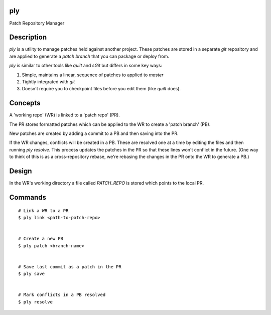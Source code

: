 ply
===

Patch Repository Manager


Description
===========

`ply` is a utility to manage patches held against another project. These
patches are stored in a separate `git` repository and are applied to generate
a `patch branch` that you can package or deploy from.

`ply` is similar to other tools like `quilt` and `sGit` but differs in some
key ways:

1. Simple, maintains a linear, sequence of patches to applied to `master`
2. Tightly integrated with `git`
3. Doesn't require you to checkpoint files before you edit them (like `quilt`
   does).


Concepts
========

A 'working repo' (WR) is linked to a 'patch repo' (PR).

The PR stores formatted patches which can be applied to the WR to create a
'patch branch' (PB).

New patches are created by adding a commit to a PB and then saving into the
PR.

If the WR changes, conflicts will be created in a PB. These are resolved one
at a time by editing the files and then running `ply resolve`. This process
updates the patches in the PR so that these lines won't conflict in the
future. (One way to think of this is as a cross-repository rebase, we're
rebasing the changes in the PR onto the WR to generate a PB.)


Design
======

In the WR's working directory a file called `PATCH_REPO` is stored which
points to the local PR.


Commands
========

::

    # Link a WR to a PR
    $ ply link <path-to-patch-repo>


    # Create a new PB
    $ ply patch <branch-name>


    # Save last commit as a patch in the PR
    $ ply save


    # Mark conflicts in a PB resolved
    $ ply resolve
